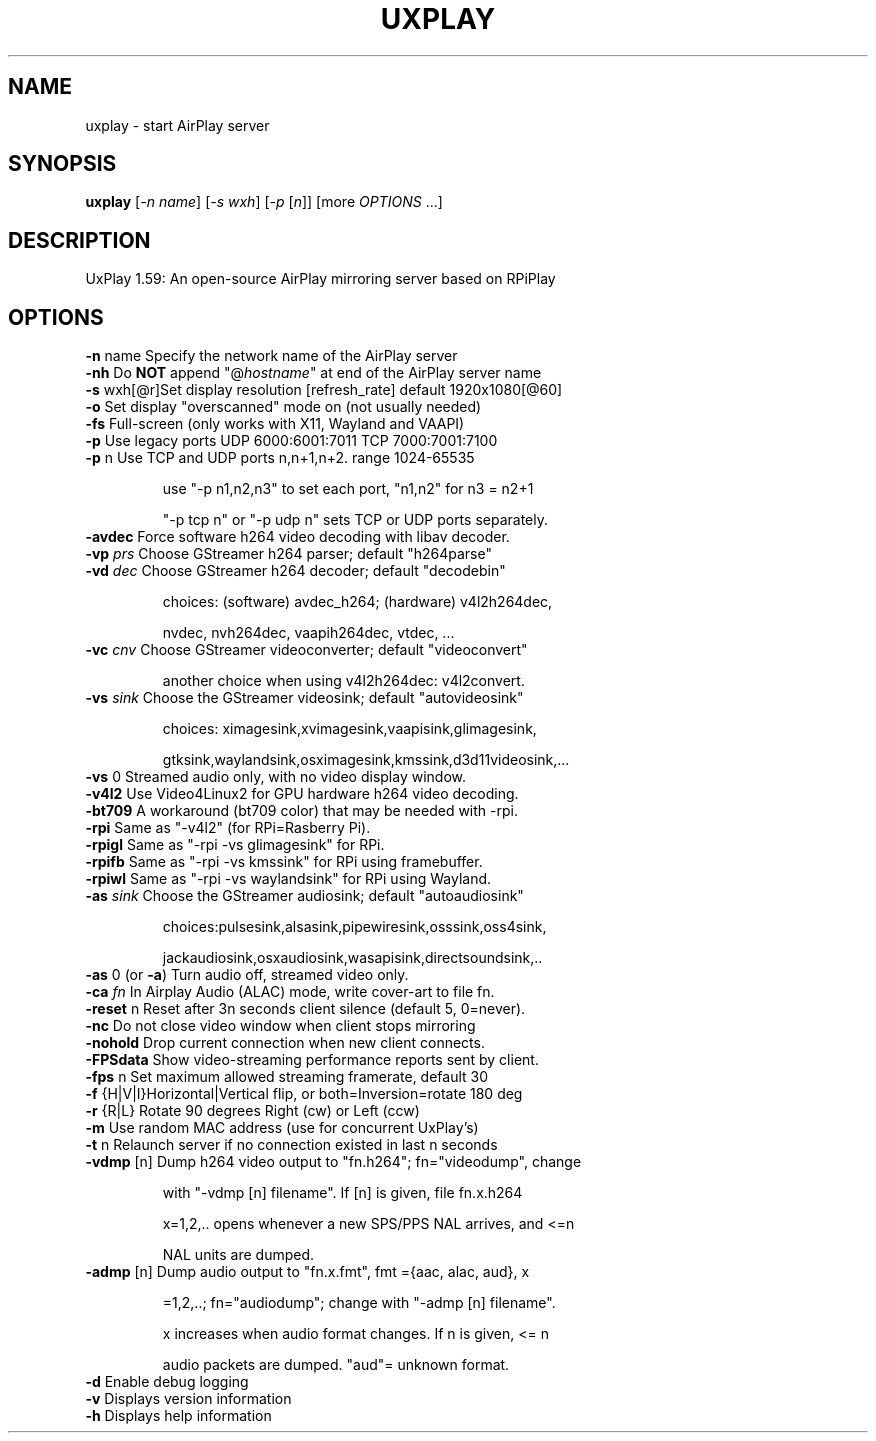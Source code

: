 .TH UXPLAY "1" "December 2022" "1.59" "User Commands"
.SH NAME
uxplay \- start AirPlay server
.SH SYNOPSIS
.B uxplay
[\fI\,-n name\/\fR] [\fI\,-s wxh\/\fR] [\fI\,-p \/\fR[\fI\,n\/\fR]] [more \fI OPTIONS \/\fR ...]
.SH DESCRIPTION
UxPlay 1.59: An open\-source AirPlay mirroring server based on RPiPlay
.SH OPTIONS
.TP
.B
\fB\-n\fR name   Specify the network name of the AirPlay server
.TP
\fB\-nh\fR       Do \fBNOT\fR append "@\fIhostname\fR" at end of the AirPlay server name
.TP
.B
\fB\-s\fR wxh[@r]Set display resolution [refresh_rate] default 1920x1080[@60]
.TP
\fB\-o\fR        Set display "overscanned" mode on (not usually needed)
.TP
\fB-fs\fR       Full-screen (only works with X11, Wayland and VAAPI)
.TP
\fB\-p\fR        Use legacy ports UDP 6000:6001:7011 TCP 7000:7001:7100
.TP
\fB\-p\fR n      Use TCP and UDP ports n,n+1,n+2. range 1024\-65535
.IP
   use "\-p n1,n2,n3" to set each port, "n1,n2" for n3 = n2+1
.IP
   "\-p tcp n" or "\-p udp n" sets TCP or UDP ports separately.
.PP
.TP
\fB\-avdec\fR    Force software h264 video decoding with libav decoder.
.TP
\fB\-vp\fI prs \fR  Choose GStreamer h264 parser; default "h264parse"
.TP
\fB\-vd\fI dec \fR  Choose GStreamer h264 decoder; default "decodebin"
.IP
   choices: (software) avdec_h264; (hardware) v4l2h264dec,
.IP
   nvdec, nvh264dec, vaapih264dec, vtdec, ...
.TP
\fB\-vc\fI cnv \fR  Choose GStreamer videoconverter; default "videoconvert"
.IP
   another choice when using v4l2h264dec: v4l2convert.
.TP
\fB\-vs\fI sink\fR  Choose the GStreamer videosink; default "autovideosink"
.IP
   choices: ximagesink,xvimagesink,vaapisink,glimagesink,
.IP
   gtksink,waylandsink,osximagesink,kmssink,d3d11videosink,...
.PP
.TP
\fB\-vs\fR 0     Streamed audio only, with no video display window.
.TP
\fB\-v4l2\fR     Use Video4Linux2 for GPU hardware h264 video decoding.
.TP
\fB\-bt709\fR    A workaround (bt709 color) that may be needed with -rpi.
.TP
\fB\-rpi\fR      Same as "-v4l2" (for RPi=Rasberry Pi).
.TP
\fB\-rpigl\fR    Same as "-rpi -vs glimagesink" for RPi.
.TP
\fB\-rpifb\fR    Same as "-rpi -vs kmssink" for RPi using framebuffer.
.TP
\fB\-rpiwl\fR    Same as "-rpi -vs waylandsink" for RPi using Wayland.
.TP
\fB\-as\fI sink\fR  Choose the GStreamer audiosink; default "autoaudiosink"
.IP
   choices:pulsesink,alsasink,pipewiresink,osssink,oss4sink,
.IP
   jackaudiosink,osxaudiosink,wasapisink,directsoundsink,..
.PP
.TP
\fB\-as\fR 0     (or \fB\-a\fR) Turn audio off, streamed video only.
.TP
\fB\-ca\fI fn \fR   In Airplay Audio (ALAC) mode, write cover-art to file fn.
.TP
\fB\-reset\fR n  Reset after 3n seconds client silence (default 5, 0=never).
.TP
\fB\-nc\fR       Do not close video window when client stops mirroring
.TP
\fB\-nohold\fR   Drop current connection when new client connects.
.TP
\fB\-FPSdata\fR  Show video-streaming performance reports sent by client.
.TP
\fB\-fps\fR n    Set maximum allowed streaming framerate, default 30
.TP
\fB\-f\fR {H|V|I}Horizontal|Vertical flip, or both=Inversion=rotate 180 deg
.TP
\fB\-r\fR {R|L}  Rotate 90 degrees Right (cw) or Left (ccw)
.TP
\fB\-m\fR        Use random MAC address (use for concurrent UxPlay's)
.TP
\fB\-t\fR n      Relaunch server if no connection existed in last n seconds
.TP
\fB\-vdmp\fR [n] Dump h264 video output to "fn.h264"; fn="videodump", change
.IP
   with "-vdmp [n] filename". If [n] is given, file fn.x.h264
.IP
   x=1,2,.. opens whenever a new SPS/PPS NAL arrives, and <=n
.IP
   NAL units are dumped.
.PP
.TP
\fB\-admp\fR [n] Dump audio output to "fn.x.fmt", fmt ={aac, alac, aud}, x
.IP
   =1,2,..; fn="audiodump"; change with "-admp [n] filename".
.IP
   x increases when audio format changes. If n is given, <= n
.IP
   audio packets are dumped. "aud"= unknown format.
.PP
.TP
\fB\-d\fR        Enable debug logging
.TP
\fB\-v\fR        Displays version information
.TP
\fB\-h\fR        Displays help information
